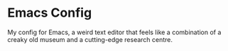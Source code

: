 * Emacs Config

My config for Emacs, a weird text editor that feels like a combination
of a creaky old museum and a cutting-edge research centre.

